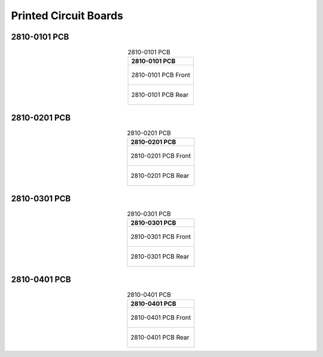 **********************
Printed Circuit Boards
**********************

2810-0101 PCB
--------------

.. tabularcolumns:: |>{\raggedright\arraybackslash}\Y{1}|

.. _tbl_pcb_2810_0101:

.. list-table:: 2810-0101 PCB
    :class: longtable
    :header-rows: 1
    :align: center 

    * - 2810-0101 PCB
    * - 
        .. _fig_2810_0101_front:

        .. figure:: /images/pcb_2810-0101_front.pdf
            :align:  center
            :scale: 110%
            :figwidth: 100%

            2810-0101 PCB Front
    * - 
        .. _fig_2810_0101_rear:

        .. figure:: /images/pcb_2810-0101_rear.pdf
            :align:  center
            :scale: 110%
            :figwidth: 100%

            2810-0101 PCB Rear

.. raw:: latex

          \newpage

2810-0201 PCB
--------------

.. tabularcolumns:: |>{\raggedright\arraybackslash}\Y{1}|

.. _tbl_pcb_2810_0201:

.. list-table:: 2810-0201 PCB
    :class: longtable
    :header-rows: 1
    :align: center 

    * - 2810-0201 PCB
    * - 
        .. _fig_2810_0201_front:

        .. figure:: /images/pcb_2810-0201_front.pdf
            :align:  center
            :scale: 150%
            :figwidth: 100%

            2810-0201 PCB Front
    * - 
        .. _fig_2810_0201_rear:

        .. figure:: /images/pcb_2810-0201_rear.pdf
            :align:  center
            :scale: 150%
            :figwidth: 100%

            2810-0201 PCB Rear

.. raw:: latex

          \newpage

2810-0301 PCB
--------------

.. tabularcolumns:: |>{\raggedright\arraybackslash}\Y{1}|

.. _tbl_pcb_2810_0301:

.. list-table:: 2810-0301 PCB
    :class: longtable
    :header-rows: 1
    :align: center 

    * - 2810-0301 PCB
    * - 
        .. _fig_2810_0301_front:

        .. figure:: /images/pcb_2810-0301_front.pdf
            :align:  center
            :scale: 150%
            :figwidth: 100%

            2810-0301 PCB Front
    * - 
        .. _fig_2810_0301_rear:

        .. figure:: /images/pcb_2810-0301_rear.pdf
            :align:  center
            :scale: 150%
            :figwidth: 100%

            2810-0301 PCB Rear

.. raw:: latex

          \newpage

2810-0401 PCB
--------------

.. tabularcolumns:: |>{\raggedright\arraybackslash}\Y{1}|

.. _tbl_pcb_2810_0401:

.. list-table:: 2810-0401 PCB
    :class: longtable
    :header-rows: 1
    :align: center 

    * - 2810-0401 PCB
    * - 
        .. _fig_2810_0401_front:

        .. figure:: /images/pcb_2810-0401_front.pdf
            :align:  center
            :scale: 150%
            :figwidth: 100%

            2810-0401 PCB Front
    * - 
        .. _fig_2810_0401_rear:

        .. figure:: /images/pcb_2810-0401_rear.pdf
            :align:  center
            :scale: 150%
            :figwidth: 100%

            2810-0401 PCB Rear
